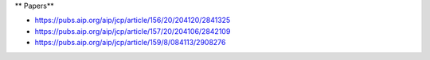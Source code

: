 ** Papers**

- https://pubs.aip.org/aip/jcp/article/156/20/204120/2841325
- https://pubs.aip.org/aip/jcp/article/157/20/204106/2842109
- https://pubs.aip.org/aip/jcp/article/159/8/084113/2908276
